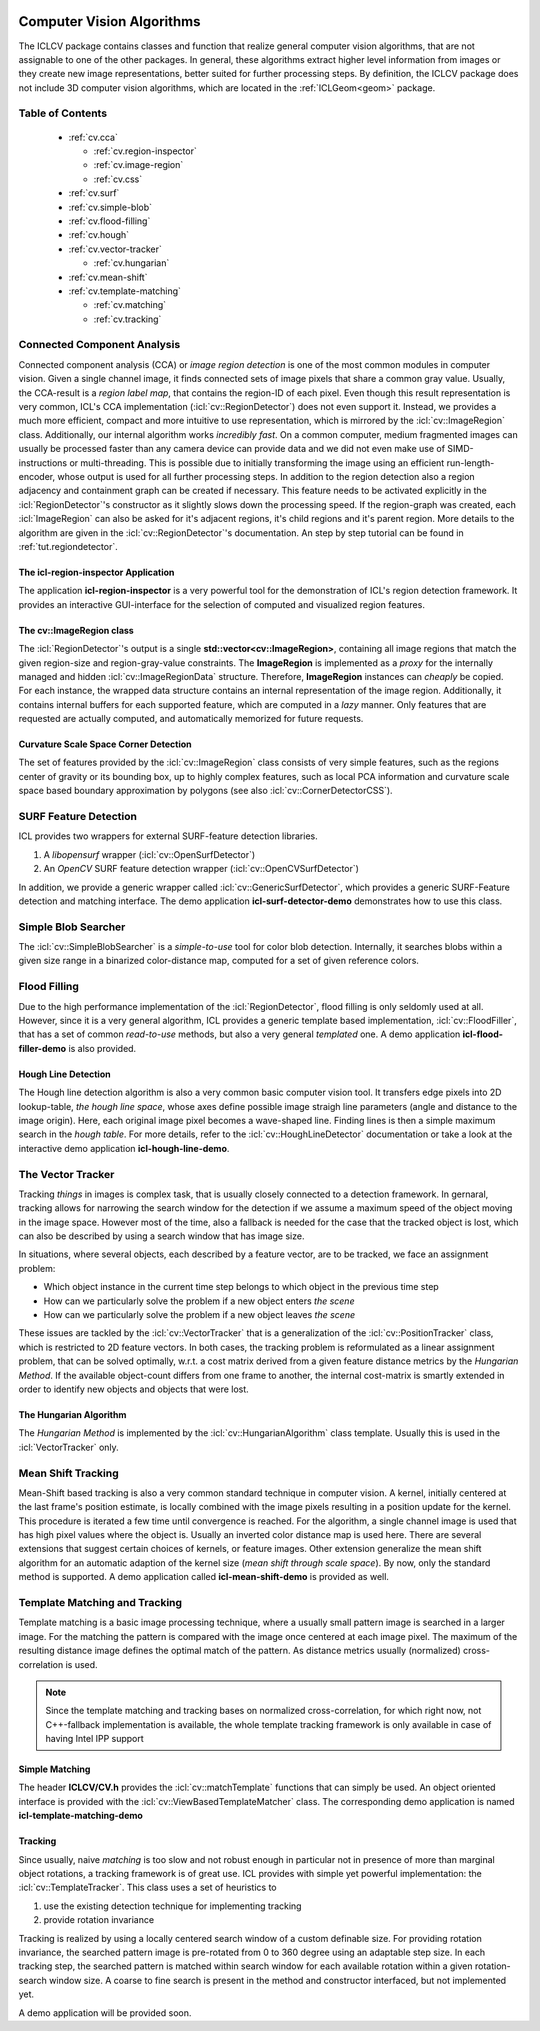 .. _cv:

.. image:: /icons/185px/cv.png

Computer Vision Algorithms
==========================

The ICLCV package contains classes and function that realize general
computer vision algorithms, that are not assignable to one of the
other packages. In general, these algorithms extract higher level
information from images or they create new image representations,
better suited for further processing steps. By definition, the ICLCV
package does not include 3D computer vision algorithms, which are
located in the :ref:`ICLGeom<geom>` package.

Table of Contents
^^^^^^^^^^^^^^^^^
  * :ref:`cv.cca`

    * :ref:`cv.region-inspector`
    * :ref:`cv.image-region`
    * :ref:`cv.css`

  * :ref:`cv.surf`

  * :ref:`cv.simple-blob`
  * :ref:`cv.flood-filling`
  * :ref:`cv.hough`
  * :ref:`cv.vector-tracker`

    * :ref:`cv.hungarian`

  * :ref:`cv.mean-shift`
  * :ref:`cv.template-matching`
    
    * :ref:`cv.matching`
    * :ref:`cv.tracking`

.. _cv.cca:

Connected Component Analysis
^^^^^^^^^^^^^^^^^^^^^^^^^^^^

Connected component analysis (CCA) or *image region detection* is one
of the most common modules in computer vision. Given a single channel
image, it finds connected sets of image pixels that share a common
gray value.  Usually, the CCA-result is a *region label map*, that
contains the region-ID of each pixel. Even though this result
representation is very common, ICL's CCA implementation
(:icl:`cv::RegionDetector`) does not even support it. Instead, we
provides a much more efficient, compact and more intuitive to use
representation, which is mirrored by the :icl:`cv::ImageRegion` class.
Additionally, our internal algorithm works *incredibly fast*. On a
common computer, medium fragmented images can usually be processed
faster than any camera device can provide data and we did not even
make use of SIMD-instructions or multi-threading. This is possible due
to initially transforming the image using an efficient
run-length-encoder, whose output is used for all further processing
steps. In addition to the region detection also a region adjacency and
containment graph can be created if necessary. This feature needs to
be activated explicitly in the :icl:`RegionDetector`'s constructor as
it slightly slows down the processing speed. If the region-graph was
created, each :icl:`ImageRegion` can also be asked for it's adjacent
regions, it's child regions and it's parent region.  More details to
the algorithm are given in the :icl:`cv::RegionDetector`'s
documentation. An step by step tutorial can be found in
:ref:`tut.regiondetector`.

.. _cv.region-inspector:

The **icl-region-inspector** Application
""""""""""""""""""""""""""""""""""""""""

The application **icl-region-inspector** is a very powerful tool for
the demonstration of ICL's region detection framework. It provides an
interactive GUI-interface for the selection of computed and visualized
region features.


.. image:: images/region-inspector.png

.. _cv.image-region:

The **cv::ImageRegion** class
"""""""""""""""""""""""""""""

The :icl:`RegionDetector`'s output is a single
**std::vector<cv::ImageRegion>**, containing all image regions that
match the given region-size and region-gray-value constraints. The
**ImageRegion** is implemented as a *proxy* for the internally managed
and hidden :icl:`cv::ImageRegionData` structure. Therefore,
**ImageRegion** instances can *cheaply* be copied. For each instance,
the wrapped data structure contains an internal representation of the
image region.  Additionally, it contains internal buffers for each
supported feature, which are computed in a *lazy* manner. Only
features that are requested are actually computed, and automatically
memorized for future requests.

.. _cv.css:

Curvature Scale Space Corner Detection
""""""""""""""""""""""""""""""""""""""

The set of features provided by the :icl:`cv::ImageRegion` class
consists of very simple features, such as the regions center of 
gravity or its bounding box, up to highly complex features, such
as local PCA information and curvature scale space based boundary
approximation by polygons (see also :icl:`cv::CornerDetectorCSS`). 



.. _cv.surf:

SURF Feature Detection
^^^^^^^^^^^^^^^^^^^^^^

ICL provides two wrappers for external SURF-feature detection
libraries. 

1. A *libopensurf* wrapper (:icl:`cv::OpenSurfDetector`)
2. An *OpenCV* SURF feature detection wrapper
   (:icl:`cv::OpenCVSurfDetector`)

In addition, we provide a generic wrapper called
:icl:`cv::GenericSurfDetector`, which provides a generic SURF-Feature
detection and matching interface. The demo application
**icl-surf-detector-demo** demonstrates how to use this class.


.. _cv.simple-blob:

Simple Blob Searcher
^^^^^^^^^^^^^^^^^^^^

The :icl:`cv::SimpleBlobSearcher` is a *simple-to-use* tool for color
blob detection. Internally, it searches blobs within a given size
range in a binarized color-distance map, computed for a set of given
reference colors.


.. _cv.flood-filling:

Flood Filling
^^^^^^^^^^^^^

Due to the high performance implementation of the
:icl:`RegionDetector`, flood filling is only seldomly used at
all. However, since it is a very general algorithm, ICL provides a
generic template based implementation, :icl:`cv::FloodFiller`, that
has a set of common *read-to-use* methods, but also a very general
*templated* one. A demo application **icl-flood-filler-demo** is
also provided.




.. _cv.hough:


Hough Line Detection
""""""""""""""""""""

The Hough line detection algorithm is also a very common basic
computer vision tool. It transfers edge pixels into 2D lookup-table,
*the hough line space*, whose axes define possible image straigh line
parameters (angle and distance to the image origin). Here, each
original image pixel becomes a wave-shaped line. Finding lines is then
a simple maximum search in the *hough table*. For more details, refer
to the :icl:`cv::HoughLineDetector` documentation or take a look at
the interactive demo application **icl-hough-line-demo**.




.. _cv.vector-tracker:

The Vector Tracker
^^^^^^^^^^^^^^^^^^

Tracking *things* in images is complex task, that is usually closely
connected to a detection framework. In gernaral, tracking allows for
narrowing the search window for the detection if we assume a maximum
speed of the object moving in the image space.  However most of the
time, also a fallback is needed for the case that the tracked object
is lost, which can also be described by using a search window that has
image size.

In situations, where several objects, each described by a feature
vector, are to be tracked, we face an assignment problem: 

* Which object instance in the current time step belongs to which
  object in the previous time step
* How can we particularly solve the problem if a new object enters
  *the scene*
* How can we particularly solve the problem if a new object leaves
  *the scene*

These issues are tackled by the :icl:`cv::VectorTracker` that is a
generalization of the :icl:`cv::PositionTracker` class, which is
restricted to 2D feature vectors. In both cases, the tracking problem
is reformulated as a linear assignment problem, that can be solved
optimally, w.r.t. a cost matrix derived from a given feature distance
metrics by the *Hungarian Method*. If the available object-count
differs from one frame to another, the internal cost-matrix is 
smartly extended in order to identify new objects and objects that
were lost.

.. _cv.hungarian:

The Hungarian Algorithm
"""""""""""""""""""""""

The *Hungarian Method* is implemented by the
:icl:`cv::HungarianAlgorithm` class template. Usually this is used in
the :icl:`VectorTracker` only.



.. _cv.mean-shift:

Mean Shift Tracking
^^^^^^^^^^^^^^^^^^^

Mean-Shift based tracking is also a very common standard technique in
computer vision. A kernel, initially centered at the last frame's
position estimate, is locally combined with the image pixels resulting
in a position update for the kernel. This procedure is iterated a few
time until convergence is reached. For the algorithm, a single channel
image is used that has high pixel values where the object is. Usually
an inverted color distance map is used here. There are several
extensions that suggest certain choices of kernels, or feature
images. Other extension generalize the mean shift algorithm for an
automatic adaption of the kernel size (*mean shift through scale
space*). By now, only the standard method is supported. A demo
application called **icl-mean-shift-demo** is provided as well.




.. _cv.template-matching:

Template Matching and Tracking
^^^^^^^^^^^^^^^^^^^^^^^^^^^^^^

Template matching is a basic image processing technique, where a
usually small pattern image is searched in a larger image. For the
matching the pattern is compared with the image once centered at each
image pixel. The maximum of the resulting distance image defines the
optimal match of the pattern. As distance metrics usually
(normalized) cross-correlation is used.

.. note::
   
   Since the template matching and tracking bases on normalized
   cross-correlation, for which right now, not C++-fallback
   implementation is available, the whole template tracking
   framework is only available in case of having Intel IPP support
   
.. todo::

   Provide Fallback-Implementation for Cross-Correlation

.. _cv.matching:

Simple Matching
"""""""""""""""

The header **ICLCV/CV.h** provides the :icl:`cv::matchTemplate`
functions that can simply be used. An object oriented interface is
provided with the :icl:`cv::ViewBasedTemplateMatcher` class.  The
corresponding demo application is named **icl-template-matching-demo**

.. _cv.tracking:

Tracking
""""""""

Since usually, naive *matching* is too slow and not robust enough in
particular not in presence of more than marginal object rotations, a
tracking framework is of great use. ICL provides with simple yet
powerful implementation: the :icl:`cv::TemplateTracker`. This class uses
a set of heuristics to

1. use the existing detection technique for implementing tracking
2. provide rotation invariance

Tracking is realized by using a locally centered search window of a
custom definable size. For providing rotation invariance, the searched
pattern image is pre-rotated from 0 to 360 degree using an adaptable
step size. In each tracking step, the searched pattern is matched
within search window for each available rotation within a given
rotation-search window size. A coarse to fine search is present in
the method and constructor interfaced, but not implemented yet. 

A demo application will be provided soon.

.. todo::

   implement a demo application for the :icl:`cv::TemplateTracker`
   developed with Eckard

